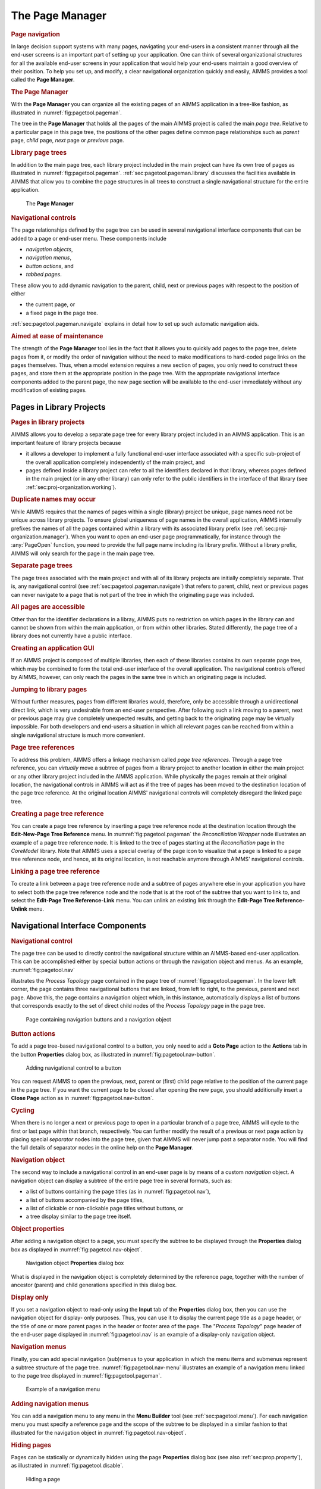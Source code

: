 .. _sec:pagetool.pageman:

The Page Manager
================

.. rubric:: Page navigation

In large decision support systems with many pages, navigating your
end-users in a consistent manner through all the end-user screens is an
important part of setting up your application. One can think of several
organizational structures for all the available end-user screens in your
application that would help your end-users maintain a good overview of
their position. To help you set up, and modify, a clear navigational
organization quickly and easily, AIMMS provides a tool called the **Page
Manager**.

.. rubric:: The Page Manager

With the **Page Manager** you can organize all the existing pages of an
AIMMS application in a tree-like fashion, as illustrated in
:numref:`fig:pagetool.pageman`.

The tree in the **Page Manager** that holds all the pages of the main
AIMMS project is called the main *page tree*. Relative to a particular
page in this page tree, the positions of the other pages define common
page relationships such as *parent* page, *child* page, *next* page or
*previous* page.

.. rubric:: Library page trees

In addition to the main page tree, each library project included in the
main project can have its own tree of pages as illustrated in
:numref:`fig:pagetool.pageman`. :ref:`sec:pagetool.pageman.library`
discusses the facilities available in AIMMS that allow you to combine
the page structures in all trees to construct a single navigational
structure for the entire application.

.. figure:: pgman-pt-new.png
   :alt: The **Page Manager**
   :name: fig:pagetool.pageman
   
   The **Page Manager**

.. rubric:: Navigational controls

The page relationships defined by the page tree can be used in several
navigational interface components that can be added to a page or
end-user menu. These components include

-  *navigation objects*,

-  *navigation menus*,

-  *button actions*, and

-  *tabbed pages*.

These allow you to add dynamic navigation to the parent, child, next or
previous pages with respect to the position of either

-  the current page, or

-  a fixed page in the page tree.

:ref:`sec:pagetool.pageman.navigate` explains in detail how to set up
such automatic navigation aids.

.. rubric:: Aimed at ease of maintenance

The strength of the **Page Manager** tool lies in the fact that it
allows you to quickly add pages to the page tree, delete pages from it,
or modify the order of navigation without the need to make modifications
to hard-coded page links on the pages themselves. Thus, when a model
extension requires a new section of pages, you only need to construct
these pages, and store them at the appropriate position in the page
tree. With the appropriate navigational interface components added to
the parent page, the new page section will be available to the end-user
immediately without any modification of existing pages.

.. _sec:pagetool.pageman.library:

Pages in Library Projects
~~~~~~~~~~~~~~~~~~~~~~~~~

.. rubric:: Pages in library projects

AIMMS allows you to develop a separate page tree for every library
project included in an AIMMS application. This is an important feature
of library projects because

-  it allows a developer to implement a fully functional end-user
   interface associated with a specific sub-project of the overall
   application completely independently of the main project, and

-  pages defined inside a library project can refer to all the
   identifiers declared in that library, whereas pages defined in the
   main project (or in any other library) can only refer to the public
   identifiers in the interface of that library (see
   :ref:`sec:proj-organization.working`).

.. rubric:: Duplicate names may occur

While AIMMS requires that the names of pages within a single (library)
project be unique, page names need not be unique across library
projects. To ensure global uniqueness of page names in the overall
application, AIMMS internally prefixes the names of all the pages
contained within a library with its associated library prefix (see
:ref:`sec:proj-organization.manager`). When you want to open an end-user
page programmatically, for instance through the :any:`PageOpen` function,
you need to provide the full page name including its library prefix.
Without a library prefix, AIMMS will only search for the page in the
main page tree.

.. rubric:: Separate page trees

The page trees associated with the main project and with all of its
library projects are initially completely separate. That is, any
navigational control (see :ref:`sec:pagetool.pageman.navigate`) that
refers to parent, child, next or previous pages can never navigate to a
page that is not part of the tree in which the originating page was
included.

.. rubric:: All pages are accessible

Other than for the identifier declarations in a libray, AIMMS puts no
restriction on which pages in the library can and cannot be shown from
within the main application, or from within other libraries. Stated
differently, the page tree of a library does not currently have a public
interface.

.. rubric:: Creating an application GUI

If an AIMMS project is composed of multiple libraries, then each of
these libraries contains its own separate page tree, which may be
combined to form the total end-user interface of the overall
application. The navigational controls offered by AIMMS, however, can
only reach the pages in the same tree in which an originating page is
included.

.. rubric:: Jumping to library pages

Without further measures, pages from different libraries would,
therefore, only be accessible through a unidirectional direct link,
which is very undesirable from an end-user perspective. After following
such a link moving to a parent, next or previous page may give
completely unexpected results, and getting back to the originating page
may be virtually impossible. For both developers and end-users a
situation in which all relevant pages can be reached from within a
single navigational structure is much more convenient.

.. rubric:: Page tree references

To address this problem, AIMMS offers a linkage mechanism called *page
tree references*. Through a page tree reference, you can *virtually*
move a subtree of pages from a library project to another location in
either the main project or any other library project included in the
AIMMS application. While physically the pages remain at their original
location, the navigational controls in AIMMS will act as if the tree of
pages has been moved to the destination location of the page tree
reference. At the original location AIMMS' navigational controls will
completely disregard the linked page tree.

.. rubric:: Creating a page tree reference

You can create a page tree reference by inserting a page tree reference
node at the destination location through the **Edit-New-Page Tree
Reference** menu. In :numref:`fig:pagetool.pageman` the *Reconciliation
Wrapper* node illustrates an example of a page tree reference node. It
is linked to the tree of pages starting at the *Reconciliation* page in
the *CoreModel* library. Note that AIMMS uses a special overlay of the
page icon to visualize that a page is linked to a page tree reference
node, and hence, at its original location, is not reachable anymore
through AIMMS' navigational controls.

.. rubric:: Linking a page tree reference

To create a link between a page tree reference node and a subtree of
pages anywhere else in your application you have to select both the page
tree reference node and the node that is at the root of the subtree that
you want to link to, and select the **Edit-Page Tree Reference-Link**
menu. You can unlink an existing link through the **Edit-Page Tree
Reference-Unlink** menu.

.. _sec:pagetool.pageman.navigate:

Navigational Interface Components
~~~~~~~~~~~~~~~~~~~~~~~~~~~~~~~~~

.. rubric:: Navigational control
   :name: nav-control

The page tree can be used to directly control the navigational structure
within an AIMMS-based end-user application. This can be accomplished
either by special button actions or through the navigation object and
menus. As an example, :numref:`fig:pagetool.nav`

illustrates the *Process Topology* page contained in the page tree of
:numref:`fig:pagetool.pageman`. In the lower left corner, the page
contains three navigational buttons that are linked, from left to right,
to the previous, parent and next page. Above this, the page contains a
navigation object which, in this instance, automatically displays a list
of buttons that corresponds exactly to the set of direct child nodes of
the *Process Topology* page in the page tree.

.. figure:: nav-win-new.png
   :alt: Page containing navigation buttons and a navigation object
   :name: fig:pagetool.nav

   Page containing navigation buttons and a navigation object

.. rubric:: Button actions

To add a page tree-based navigational control to a button, you only need
to add a **Goto Page** action to the **Actions** tab in the button
**Properties** dialog box, as illustrated in
:numref:`fig:pagetool.nav-button`.

.. figure:: nav-but-new.png
   :alt: Adding navigational control to a button
   :name: fig:pagetool.nav-button

   Adding navigational control to a button

You can request AIMMS to open the previous, next, parent or (first)
child page relative to the position of the current page in the page
tree. If you want the current page to be closed after opening the new
page, you should additionally insert a **Close Page** action as in
:numref:`fig:pagetool.nav-button`.

.. rubric:: Cycling

When there is no longer a next or previous page to open in a particular
branch of a page tree, AIMMS will cycle to the first or last page within
that branch, respectively. You can further modify the result of a
previous or next page action by placing special *separator* nodes into
the page tree, given that AIMMS will never jump past a separator node.
You will find the full details of separator nodes in the online help on
the **Page Manager**.

.. rubric:: Navigation object

The second way to include a navigational control in an end-user page is
by means of a custom *navigation* object. A navigation object can
display a subtree of the entire page tree in several formats, such as:

-  a list of buttons containing the page titles (as in
   :numref:`fig:pagetool.nav`),

-  a list of buttons accompanied by the page titles,

-  a list of clickable or non-clickable page titles without buttons, or

-  a tree display similar to the page tree itself.

.. rubric:: Object properties

After adding a navigation object to a page, you must specify the subtree
to be displayed through the **Properties** dialog box as displayed in
:numref:`fig:pagetool.nav-object`.

.. figure:: nav-obj-new.png
   :alt: Navigation object **Properties** dialog box
   :name: fig:pagetool.nav-object

   Navigation object **Properties** dialog box

What is displayed in the navigation object is completely determined by
the reference page, together with the number of ancestor (parent) and
child generations specified in this dialog box.

.. rubric:: Display only

If you set a navigation object to read-only using the **Input** tab of
the **Properties** dialog box, then you can use the navigation object
for display- only purposes. Thus, you can use it to display the current
page title as a page header, or the title of one or more parent pages in
the header or footer area of the page. The "*Process Topology*" page
header of the end-user page displayed in :numref:`fig:pagetool.nav` is
an example of a display-only navigation object.

.. rubric:: Navigation menus

Finally, you can add special navigation (sub)menus to your application
in which the menu items and submenus represent a subtree structure of
the page tree. :numref:`fig:pagetool.nav-menu` illustrates an example of
a navigation menu linked to the page tree displayed in
:numref:`fig:pagetool.pageman`.

.. figure:: nav-men-new.png
   :alt: Example of a navigation menu
   :name: fig:pagetool.nav-menu

   Example of a navigation menu

.. rubric:: Adding navigation menus

You can add a navigation menu to any menu in the **Menu Builder** tool
(see :ref:`sec:pagetool.menu`). For each navigation menu you must
specify a reference page and the scope of the subtree to be displayed in
a similar fashion to that illustrated for the navigation object in
:numref:`fig:pagetool.nav-object`.

.. rubric:: Hiding pages

Pages can be statically or dynamically hidden using the page
**Properties** dialog box (see also :ref:`sec:prop.property`), as
illustrated in :numref:`fig:pagetool.disable`.

.. figure:: pag-dis-new.png
   :alt: Hiding a page
   :name: fig:pagetool.disable

   Hiding a page

In the **Hidden** field, you must enter a scalar value, identifier or
identifier slice. Whenever the property assumes a nonzero value the page
is hidden, and automatically removed from any navigational interface
component in which it would otherwise be included.

.. rubric:: Authorizing access

For larger applications, end-users can usually be divided into groups of
users with different levels of authorization within the application.
Disabling pages based on the level of authorization of the user
(explained in :ref:`chap:security`) then provides a perfect means of
preventing users from accessing those data to which they should not have
access. You can still open a hidden page via a hard-coded page link.